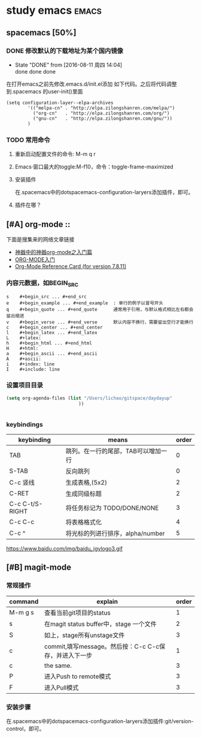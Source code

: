 #+TITLE :learn spacemacs
#+FILETAGS :test:study:emacs:
#+SEQ_TODO: REPORT(r) BUG(b) | FIXED(f)
#+SEQ_TODO: TODO(!T) | DONE(D@) CANCELED(C@/!)
* study emacs                                                         :emacs:
** spacemacs [50%] 

*** DONE 修改默认的下载地址为某个国内镜像
    CLOSED: [2016-08-11 周四 14:04]
    - State "DONE"       from              [2016-08-11 周四 14:04] \\
      done done done
在打开emacs之前先修改.emacs.d/init.el添加 如下代码。之后将代码调整到.spacemacs 的user-init()里面
 #+BEGIN_SRC emacs-elisp
 (setq configuration-layer--elpa-archives
         '(("melpa-cn" . "http://elpa.zilongshanren.com/melpa/")
           ("org-cn"   . "http://elpa.zilongshanren.com/org/")
           ("gnu-cn"   . "http://elpa.zilongshanren.com/gnu/"))
         )
 #+END_SRC

*** TODO 常用命令

**** 重新启动配置文件的命令: M-m q r
**** Emacs·窗口最大的toggle:M-f10，命令：toggle-frame-maximized
**** 安装插件
在.spacemacs中的dotspacemacs-configuration-laryers添加插件，即可。
**** 插件在哪？

** [#A] org-mode :: 
下面是搜集来的网络文章链接
- [[http://www.cnblogs.com/qlwy/archive/2012/06/15/2551034.html][神器中的神器org-mode之入门篇]]
- [[http://www.cnblogs.com/qlwy/archive/2012/06/15/2551034][ORG-MODE入门]]
- [[http://orgmode.org/orgcard.txt][Org-Mode Reference Card (for version 7.8.11)]]

*** 内容元数据，如BEGIN_SRC
#+BEGIN_SRC 
s    #+begin_src ... #+end_src 
e    #+begin_example ... #+end_example  : 单行的例子以冒号开头
q    #+begin_quote ... #+end_quote      通常用于引用，与默认格式相比左右都会留出缩进
v    #+begin_verse ... #+end_verse      默认内容不换行，需要留出空行才能换行
c    #+begin_center ... #+end_center 
l    #+begin_latex ... #+end_latex 
L    #+latex: 
h    #+begin_html ... #+end_html 
H    #+html: 
a    #+begin_ascii ... #+end_ascii 
A    #+ascii: 
i    #+index: line 
I    #+include: line
#+END_SRC

*** 设置项目目录
#+BEGIN_SRC emacs-lisp
(setq org-agenda-files (list "/Users/lichao/gitspace/daydayup"
                           ))


#+END_SRC
*** keybindings
| keybinding      | means                               | order |
|-----------------+-------------------------------------+-------|
| TAB             | 跳列。在一行的尾部，TAB可以增加一行 |     0 |
| S-TAB           | 反向跳列                            |     0 |
| C-c 竖线        | 生成表格,(5x2)                      |     2 |
| C-RET           | 生成同级标题                        |     2 |
| C-c C-t/S-RIGHT | 将任务标记为 TODO/DONE/NONE         |     3 |
| C-c C-c         | 将表格格式化                        |     4 |
| C-c ^           | 将光标的列进行排序，alpha/number    |     5 |

https://www.baidu.com/img/baidu_jgylogo3.gif
** [#B] magit-mode
*** 常规操作
| command | explain                                               | order |
|---------+-------------------------------------------------------+-------|
| M-m g s | 查看当前git项目的status                               |     1 |
| s       | 在magit status buffer中，stage 一个文件               |     2 |
| S       | 如上，stage所有unstage文件                            |     3 |
| c       | commit,填写message。然后按：C-c C-c保存，并进入下一步 |     1 |
| c       | the same.                                             |     3 |
| P       | 进入Push to remote模式                                |     3 |
| F       | 进入Pull模式                                          |     3 |
*** 安装步骤
    在.spacemacs中的dotspacemacs-configuration-laryers添加插件:git/version-control，即可。

